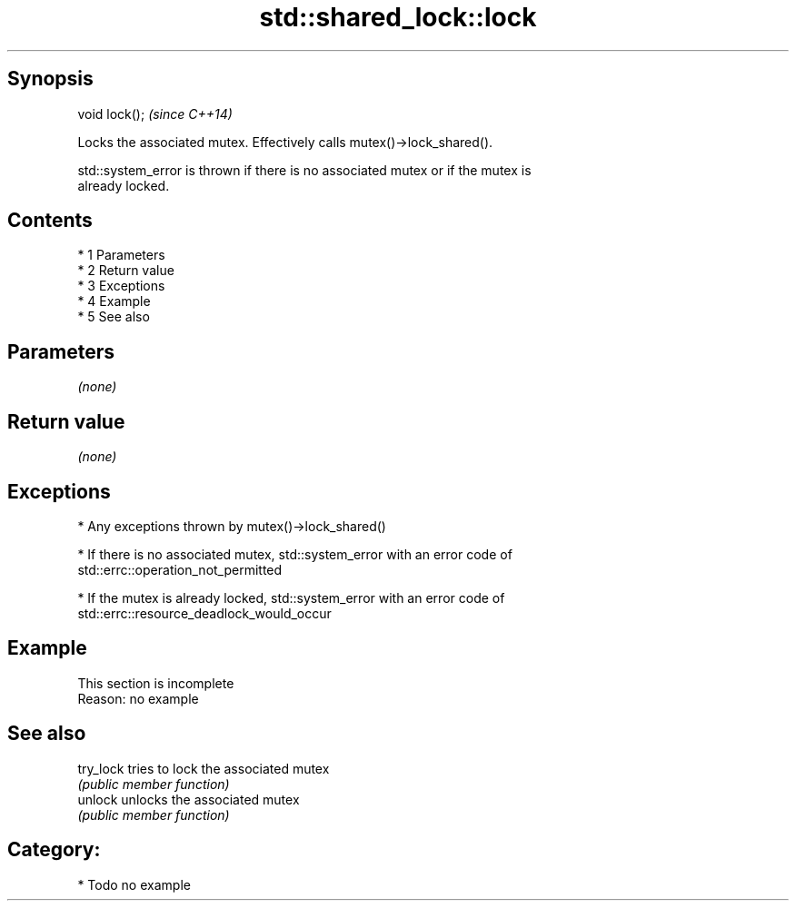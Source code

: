 .TH std::shared_lock::lock 3 "Apr 19 2014" "1.0.0" "C++ Standard Libary"
.SH Synopsis
   void lock();  \fI(since C++14)\fP

   Locks the associated mutex. Effectively calls mutex()->lock_shared().

   std::system_error is thrown if there is no associated mutex or if the mutex is
   already locked.

.SH Contents

     * 1 Parameters
     * 2 Return value
     * 3 Exceptions
     * 4 Example
     * 5 See also

.SH Parameters

   \fI(none)\fP

.SH Return value

   \fI(none)\fP

.SH Exceptions

     * Any exceptions thrown by mutex()->lock_shared()

     * If there is no associated mutex, std::system_error with an error code of
       std::errc::operation_not_permitted

     * If the mutex is already locked, std::system_error with an error code of
       std::errc::resource_deadlock_would_occur

.SH Example

    This section is incomplete
    Reason: no example

.SH See also

   try_lock tries to lock the associated mutex
            \fI(public member function)\fP
   unlock   unlocks the associated mutex
            \fI(public member function)\fP

.SH Category:

     * Todo no example
